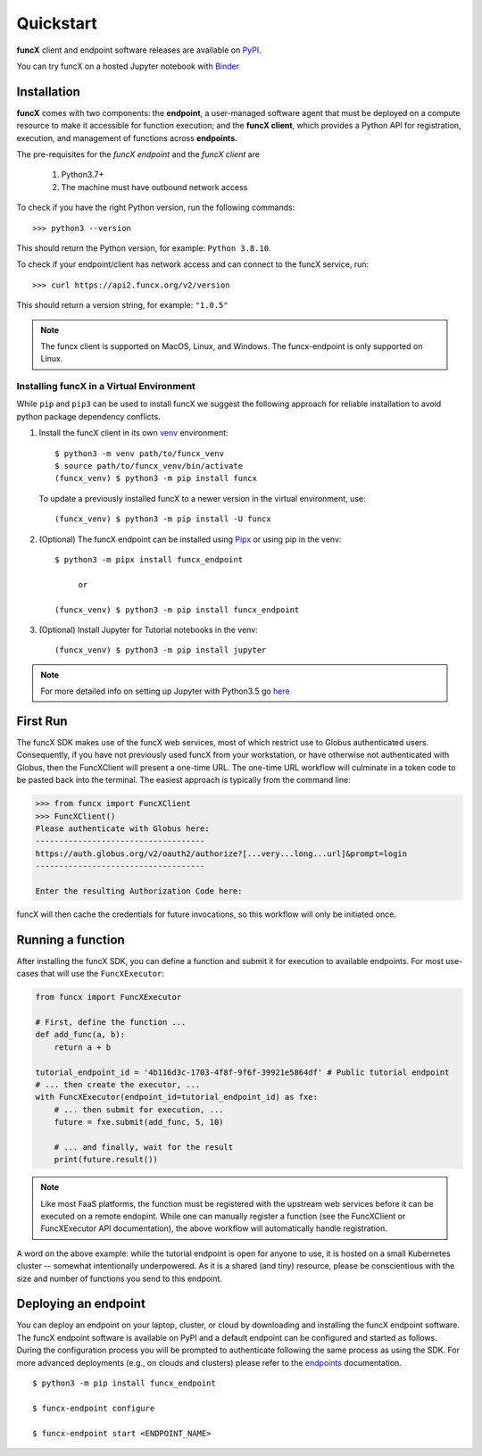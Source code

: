 Quickstart
==========

**funcX** client and endpoint software releases are available on `PyPI <https://pypi.org/project/funcx/>`_.

You can try funcX on a hosted Jupyter notebook with `Binder <https://mybinder.org/v2/gh/funcx-faas/examples/HEAD?filepath=notebooks%2FIntroduction.ipynb>`_


Installation
------------

**funcX** comes with two components: the **endpoint**, a user-managed software agent that must be deployed on a compute resource to make it accessible for function execution; and the **funcX client**, which provides a Python API for registration, execution, and management of functions across **endpoints**.

The pre-requisites for the `funcX endpoint` and the `funcX client` are

  1. Python3.7+
  2. The machine must have outbound network access

To check if you have the right Python version, run the following commands::

  >>> python3 --version

This should return the Python version, for example: ``Python 3.8.10``.

To check if your endpoint/client has network access and can connect to the funcX service, run::

  >>> curl https://api2.funcx.org/v2/version

This should return a version string, for example: ``"1.0.5"``

.. note:: The funcx client is supported on MacOS, Linux, and Windows. The funcx-endpoint
   is only supported on Linux.

Installing funcX in a Virtual Environment
^^^^^^^^^^^^^^^^^^^^^^^^^^^^^^^^^^^^^^^^^

While ``pip`` and ``pip3`` can be used to install funcX we suggest the following approach
for reliable installation to avoid python package dependency conflicts.

1. Install the funcX client in its own `venv <https://docs.python.org/3/tutorial/venv.html>`_ environment::

    $ python3 -m venv path/to/funcx_venv
    $ source path/to/funcx_venv/bin/activate
    (funcx_venv) $ python3 -m pip install funcx

  To update a previously installed funcX to a newer version in the virtual environment, use::

    (funcx_venv) $ python3 -m pip install -U funcx

2. (Optional) The funcX endpoint can be installed using `Pipx <https://pypa.github.io/pipx/installation/>`_ or using pip in the venv::

     $ python3 -m pipx install funcx_endpoint

          or

     (funcx_venv) $ python3 -m pip install funcx_endpoint

3. (Optional) Install Jupyter for Tutorial notebooks in the venv::

     (funcx_venv) $ python3 -m pip install jupyter


.. note:: For more detailed info on setting up Jupyter with Python3.5 go `here <https://jupyter.readthedocs.io/en/latest/install.html>`_


First Run
---------

The funcX SDK makes use of the funcX web services, most of which restrict use
to Globus authenticated users.  Consequently, if you have not previously used
funcX from your workstation, or have otherwise not authenticated with Globus,
then the FuncXClient will present a one-time URL.  The one-time URL workflow
will culminate in a token code to be pasted back into the terminal.  The
easiest approach is typically from the command line:

.. code-block:: python

    >>> from funcx import FuncXClient
    >>> FuncXClient()
    Please authenticate with Globus here:
    ------------------------------------
    https://auth.globus.org/v2/oauth2/authorize?[...very...long...url]&prompt=login
    ------------------------------------

    Enter the resulting Authorization Code here:

funcX will then cache the credentials for future invocations, so this workflow
will only be initiated once.

Running a function
------------------

After installing the funcX SDK, you can define a function and submit it for
execution to available endpoints.  For most use-cases that will use the
``FuncXExecutor``:

.. code-block:: python

    from funcx import FuncXExecutor

    # First, define the function ...
    def add_func(a, b):
        return a + b

    tutorial_endpoint_id = '4b116d3c-1703-4f8f-9f6f-39921e5864df' # Public tutorial endpoint
    # ... then create the executor, ...
    with FuncXExecutor(endpoint_id=tutorial_endpoint_id) as fxe:
        # ... then submit for execution, ...
        future = fxe.submit(add_func, 5, 10)

        # ... and finally, wait for the result
        print(future.result())

.. note::
    Like most FaaS platforms, the function must be registered with the upstream
    web services before it can be executed on a remote endopint.  While one can
    manually register a function (see the FuncXClient or FuncXExecutor API
    documentation), the above workflow will automatically handle registration.

A word on the above example: while the tutorial endpoint is open for anyone to
use, it is hosted on a small Kubernetes cluster -- somewhat intentionally
underpowered.  As it is a shared (and tiny) resource, please be conscientious
with the size and number of functions you send to this endpoint.

Deploying an endpoint
----------------------

You can deploy an endpoint on your laptop, cluster, or cloud
by downloading and installing the funcX endpoint software.
The funcX endpoint software is available on PyPI and a default
endpoint can be configured and started as follows. During the
configuration process you will be prompted to authenticate
following the same process as using the SDK.
For more advanced deployments (e.g., on clouds and clusters) please
refer to the `endpoints`_ documentation. ::

  $ python3 -m pip install funcx_endpoint

  $ funcx-endpoint configure

  $ funcx-endpoint start <ENDPOINT_NAME>


.. _endpoints: endpoints.html
